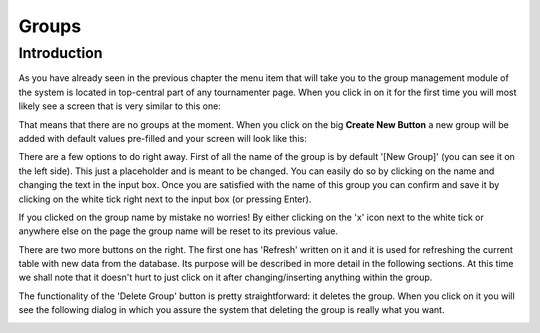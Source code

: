 Groups
======

Introduction
------------

As you have already seen in the previous chapter the menu item that will
take you to the group management module of the system is located in
top-central part of any tournamenter page. When you click in on it for the
first time you will most likely see a screen that is very similar to this
one:

.. image:: img/group-empty.png
    :alt: The group listing without any groups in it.

That means that there are no groups at the moment. When you click on the
big **Create New Button** a new group will be added with default values
pre-filled and your screen will look like this:

.. image:: img/group-new.png
    :alt: The group listing with one new empty group.

There are a few options to do right away. First of all the name of the
group is by default '[New Group]' (you can see it on the left side). This
just a placeholder and is meant to be changed. You can easily do so by
clicking on the name and changing the text in the input box. Once you are
satisfied with the name of this group you can confirm and save it by
clicking on the white tick right next to the input box (or pressing Enter).

If you clicked on the group name by mistake no worries! By either clicking
on the 'x' icon next to the white tick or anywhere else on the page
the group name will be reset to its previous value.

.. image:: img/group-name.png
    :alt: The input box with other buttons which you will see after
        clicking on the group name.

There are two more buttons on the right. The first one has 'Refresh'
written on it and it is used for refreshing the current table with new data
from the database. Its purpose will be described in more detail in the
following sections. At this time we shall note that it doesn't hurt to just
click on it after changing/inserting anything within the group.

The functionality of the 'Delete Group' button is pretty straightforward:
it deletes the group. When you click on it you will see the following
dialog in which you assure the system that deleting the group is really
what you want.

.. image:: img/game-delete-confirm.png
    :alt: The confirmation dialog that shows up after you click on the
        'Delete Group' button.
